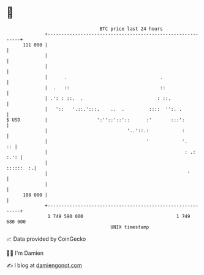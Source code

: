 * 👋

#+begin_example
                                     BTC price last 24 hours                    
                 +------------------------------------------------------------+ 
         111 000 |                                                            | 
                 |                                                            | 
                 |                                                            | 
                 |      .                                  .                  | 
                 |  .   ::                                 ::                 | 
                 | .': : ::.  .                           : ::.               | 
                 |   '::   '.::.':::.    ..  .         ::::  '':. .           | 
   $ USD         |                  ':''::'::'::      :'       :::':          | 
                 |                             '..'::.:            :          | 
                 |                                    '            '.      :: | 
                 |                                                  : .: :.': | 
                 |                                                  ::::::  :.| 
                 |                                                   '        | 
                 |                                                            | 
         108 000 |                                                            | 
                 +------------------------------------------------------------+ 
                  1 749 590 000                                  1 749 680 000  
                                         UNIX timestamp                         
#+end_example
📈 Data provided by CoinGecko

🧑‍💻 I'm Damien

✍️ I blog at [[https://www.damiengonot.com][damiengonot.com]]
